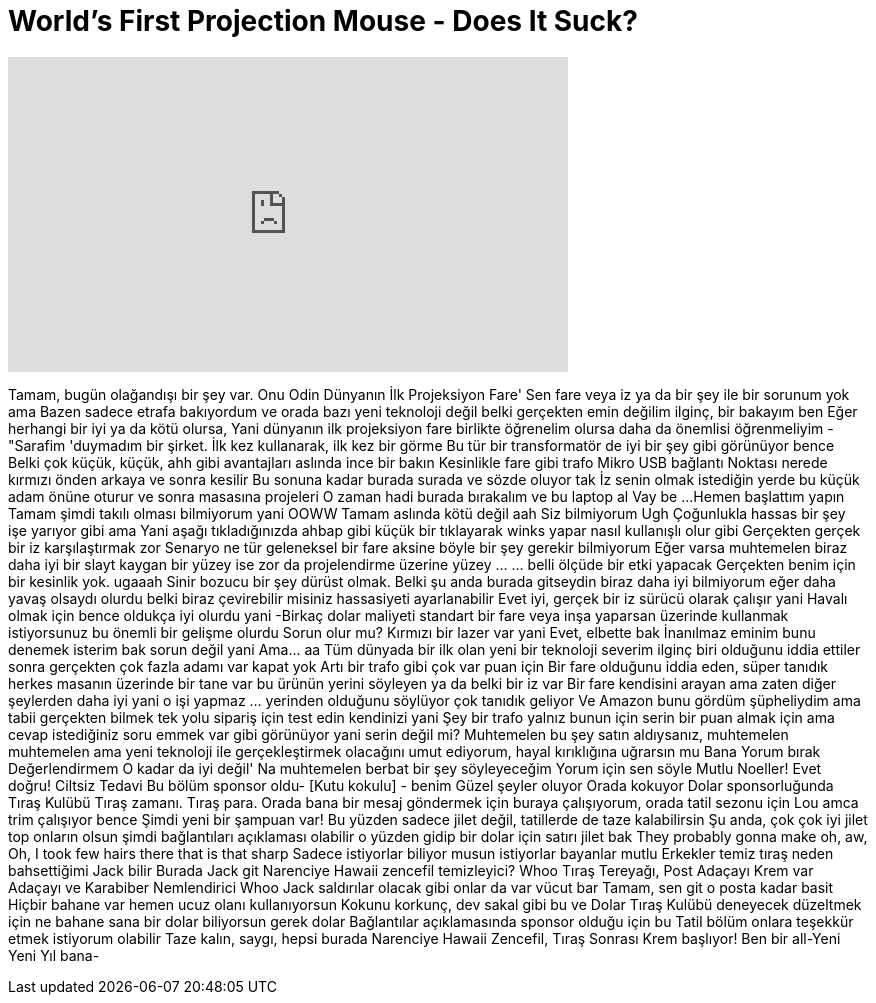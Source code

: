 = World's First Projection Mouse - Does It Suck?
:published_at: 2016-12-24
:hp-alt-title: World's First Projection Mouse - Does It Suck?
:hp-image: https://i.ytimg.com/vi/U4b0W4jaizA/maxresdefault.jpg


++++
<iframe width="560" height="315" src="https://www.youtube.com/embed/U4b0W4jaizA?rel=0" frameborder="0" allow="autoplay; encrypted-media" allowfullscreen></iframe>
++++

Tamam, bugün olağandışı bir şey var.
Onu Odin Dünyanın İlk Projeksiyon Fare'
Sen fare veya iz ya da bir şey ile bir sorunum yok ama
Bazen sadece etrafa bakıyordum ve orada bazı yeni teknoloji değil belki gerçekten emin değilim ilginç, bir bakayım ben
Eğer herhangi bir iyi ya da kötü olursa, Yani dünyanın ilk projeksiyon fare birlikte öğrenelim olursa daha da önemlisi öğrenmeliyim
- &quot;Sarafim 'duymadım bir şirket.
İlk kez kullanarak, ilk kez bir görme
Bu tür bir transformatör de iyi bir şey gibi görünüyor bence
Belki çok küçük, küçük, ahh gibi avantajları aslında ince bir bakın
Kesinlikle fare gibi trafo
Mikro USB bağlantı Noktası nerede kırmızı önden arkaya ve sonra kesilir
Bu sonuna kadar burada surada ve sözde oluyor tak
İz senin olmak istediğin yerde bu küçük adam önüne oturur ve sonra masasına projeleri
O zaman hadi burada bırakalım ve bu laptop al
Vay be ...
Hemen başlattım yapın
Tamam şimdi takılı olması bilmiyorum yani
OOWW
Tamam aslında kötü değil
aah
Siz bilmiyorum
Ugh
Çoğunlukla hassas bir şey işe yarıyor gibi ama
Yani aşağı tıkladığınızda ahbap gibi küçük bir tıklayarak winks yapar nasıl kullanışlı olur gibi
Gerçekten gerçek bir iz karşılaştırmak zor
Senaryo ne tür geleneksel bir fare aksine böyle bir şey gerekir bilmiyorum
Eğer varsa muhtemelen biraz daha iyi bir slayt kaygan bir yüzey ise zor da projelendirme üzerine yüzey ... ... belli ölçüde bir etki yapacak
Gerçekten benim için bir kesinlik yok.
ugaaah
Sinir bozucu bir şey dürüst olmak.
Belki şu anda burada gitseydin biraz daha iyi bilmiyorum eğer daha yavaş olsaydı olurdu belki biraz çevirebilir misiniz hassasiyeti ayarlanabilir
Evet iyi, gerçek bir iz sürücü olarak çalışır yani
Havalı olmak için bence oldukça iyi olurdu yani
-Birkaç dolar maliyeti standart bir fare veya inşa yaparsan üzerinde kullanmak istiyorsunuz bu önemli bir gelişme olurdu
Sorun olur mu? Kırmızı bir lazer var yani Evet, elbette bak
İnanılmaz eminim bunu denemek isterim bak sorun değil yani
Ama... aa
Tüm dünyada bir ilk olan yeni bir teknoloji severim ilginç biri olduğunu iddia ettiler sonra gerçekten çok fazla adamı var kapat yok
Artı bir trafo gibi çok var puan için
Bir fare olduğunu iddia eden, süper tanıdık herkes masanın üzerinde bir tane var bu ürünün yerini söyleyen ya da belki bir iz var
Bir fare kendisini arayan ama zaten diğer şeylerden daha iyi yani o işi yapmaz ... yerinden olduğunu söylüyor çok tanıdık geliyor
Ve Amazon bunu gördüm şüpheliydim ama tabii gerçekten bilmek tek yolu sipariş için test edin kendinizi yani
Şey bir trafo yalnız bunun için serin bir puan almak için ama cevap istediğiniz soru emmek var gibi görünüyor yani serin değil mi?
Muhtemelen bu şey satın aldıysanız, muhtemelen muhtemelen ama yeni teknoloji ile gerçekleştirmek olacağını umut ediyorum, hayal kırıklığına uğrarsın mu
Bana Yorum bırak
Değerlendirmem
O kadar da iyi değil'
Na muhtemelen berbat bir şey söyleyeceğim
Yorum için sen söyle
Mutlu Noeller!
Evet doğru!
Ciltsiz Tedavi Bu bölüm sponsor oldu-
[Kutu kokulu] - benim
Güzel şeyler oluyor Orada kokuyor
Dolar sponsorluğunda Tıraş Kulübü
Tıraş zamanı. Tıraş para. Orada bana bir mesaj göndermek için buraya çalışıyorum, orada tatil sezonu için Lou amca trim çalışıyor bence
Şimdi yeni bir şampuan var!
Bu yüzden sadece jilet değil, tatillerde de taze kalabilirsin
Şu anda, çok çok iyi jilet top onların olsun şimdi bağlantıları açıklaması olabilir o yüzden gidip bir dolar için satırı jilet bak
They probably gonna make oh, aw, Oh, I took few hairs there that is that sharp
Sadece istiyorlar biliyor musun istiyorlar bayanlar mutlu
Erkekler temiz tıraş neden bahsettiğimi Jack bilir
Burada Jack git
Narenciye Hawaii zencefil temizleyici? Whoo
Tıraş Tereyağı, Post Adaçayı Krem var
Adaçayı ve Karabiber Nemlendirici
Whoo
Jack saldırılar olacak gibi onlar da var vücut bar Tamam, sen git o posta kadar basit
Hiçbir bahane var hemen ucuz olanı kullanıyorsun
Kokunu korkunç, dev sakal gibi bu ve Dolar Tıraş Kulübü deneyecek düzeltmek için ne bahane sana bir dolar biliyorsun gerek dolar
Bağlantılar açıklamasında sponsor olduğu için bu Tatil bölüm onlara teşekkür etmek istiyorum olabilir
Taze kalın, saygı, hepsi burada Narenciye Hawaii Zencefil, Tıraş Sonrası Krem başlıyor!
Ben bir all-Yeni Yeni Yıl bana-